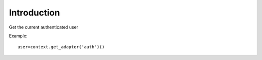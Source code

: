 Introduction
============

Get the current authenticated user

Example::

  user=context.get_adapter('auth')()

